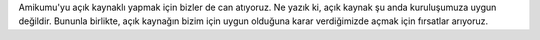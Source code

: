Amikumu'yu açık kaynaklı yapmak için bizler de can atıyoruz. Ne yazık ki, açık kaynak şu anda kuruluşumuza uygun değildir. Bununla birlikte, açık kaynağın bizim için uygun olduğuna karar verdiğimizde açmak için fırsatlar arıyoruz.
